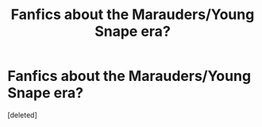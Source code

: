 #+TITLE: Fanfics about the Marauders/Young Snape era?

* Fanfics about the Marauders/Young Snape era?
:PROPERTIES:
:Score: 2
:DateUnix: 1539463465.0
:DateShort: 2018-Oct-14
:FlairText: Request
:END:
[deleted]

